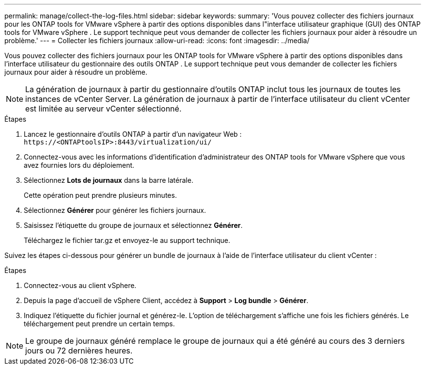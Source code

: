 ---
permalink: manage/collect-the-log-files.html 
sidebar: sidebar 
keywords:  
summary: 'Vous pouvez collecter des fichiers journaux pour les ONTAP tools for VMware vSphere à partir des options disponibles dans l"interface utilisateur graphique (GUI) des ONTAP tools for VMware vSphere .  Le support technique peut vous demander de collecter les fichiers journaux pour aider à résoudre un problème.' 
---
= Collecter les fichiers journaux
:allow-uri-read: 
:icons: font
:imagesdir: ../media/


[role="lead"]
Vous pouvez collecter des fichiers journaux pour les ONTAP tools for VMware vSphere à partir des options disponibles dans l'interface utilisateur du gestionnaire des outils ONTAP .  Le support technique peut vous demander de collecter les fichiers journaux pour aider à résoudre un problème.


NOTE: La génération de journaux à partir du gestionnaire d’outils ONTAP inclut tous les journaux de toutes les instances de vCenter Server.  La génération de journaux à partir de l'interface utilisateur du client vCenter est limitée au serveur vCenter sélectionné.

.Étapes
. Lancez le gestionnaire d’outils ONTAP à partir d’un navigateur Web : `\https://<ONTAPtoolsIP>:8443/virtualization/ui/`
. Connectez-vous avec les informations d’identification d’administrateur des ONTAP tools for VMware vSphere que vous avez fournies lors du déploiement.
. Sélectionnez *Lots de journaux* dans la barre latérale.
+
Cette opération peut prendre plusieurs minutes.

. Sélectionnez *Générer* pour générer les fichiers journaux.
. Saisissez l’étiquette du groupe de journaux et sélectionnez *Générer*.
+
Téléchargez le fichier tar.gz et envoyez-le au support technique.



Suivez les étapes ci-dessous pour générer un bundle de journaux à l’aide de l’interface utilisateur du client vCenter :

.Étapes
. Connectez-vous au client vSphere.
. Depuis la page d'accueil de vSphere Client, accédez à *Support* > *Log bundle* > *Générer*.
. Indiquez l'étiquette du fichier journal et générez-le. L'option de téléchargement s'affiche une fois les fichiers générés. Le téléchargement peut prendre un certain temps.



NOTE: Le groupe de journaux généré remplace le groupe de journaux qui a été généré au cours des 3 derniers jours ou 72 dernières heures.
